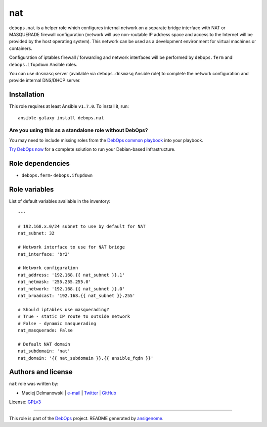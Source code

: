 |DebOps| nat
############

.. |DebOps| image:: http://debops.org/images/debops-small.png
   :target: http://debops.org

|Travis CI| |test-suite| |Ansible Galaxy|

.. |Travis CI| image:: http://img.shields.io/travis/debops/ansible-nat.svg?style=flat
   :target: http://travis-ci.org/debops/ansible-nat

.. |test-suite| image:: http://img.shields.io/badge/test--suite-ansible--nat-blue.svg?style=flat
   :target: https://github.com/debops/test-suite/tree/master/ansible-nat/

.. |Ansible Galaxy| image:: http://img.shields.io/badge/galaxy-debops.nat-660198.svg?style=flat
   :target: https://galaxy.ansible.com/list#/roles/1578



``debops.nat`` is a helper role which configures internal network on
a separate bridge interface with NAT or MASQUERADE firewall configuration
(network will use non-routable IP address space and access to the Internet
will be provided by the host operating system). This network can be used as
a development environment for virtual machines or containers.

Configuration of iptables firewall / forwarding and network interfaces will
be performed by ``debops.ferm`` and ``debops.ifupdown`` Ansible roles.

You can use ``dnsmasq`` server (available via ``debops.dnsmasq`` Ansible
role) to complete the network configuration and provide internal DNS/DHCP
server.

Installation
~~~~~~~~~~~~

This role requires at least Ansible ``v1.7.0``. To install it, run:

::

    ansible-galaxy install debops.nat

Are you using this as a standalone role without DebOps?
=======================================================

You may need to include missing roles from the `DebOps common playbook`_
into your playbook.

`Try DebOps now`_ for a complete solution to run your Debian-based infrastructure.

.. _DebOps common playbook: https://github.com/debops/debops-playbooks/blob/master/playbooks/common.yml
.. _Try DebOps now: https://github.com/debops/debops/


Role dependencies
~~~~~~~~~~~~~~~~~

- ``debops.ferm``- ``debops.ifupdown``

Role variables
~~~~~~~~~~~~~~

List of default variables available in the inventory:

::

    ---
    
    # 192.168.x.0/24 subnet to use by default for NAT
    nat_subnet: 32
    
    # Network interface to use for NAT bridge
    nat_interface: 'br2'
    
    # Network configuration
    nat_address: '192.168.{{ nat_subnet }}.1'
    nat_netmask: '255.255.255.0'
    nat_network: '192.168.{{ nat_subnet }}.0'
    nat_broadcast: '192.168.{{ nat_subnet }}.255'
    
    # Should iptables use masquerading?
    # True - static IP route to outside network
    # False - dynamic masquerading
    nat_masquerade: False
    
    # Default NAT domain
    nat_subdomain: 'nat'
    nat_domain: '{{ nat_subdomain }}.{{ ansible_fqdn }}'




Authors and license
~~~~~~~~~~~~~~~~~~~

``nat`` role was written by:

- Maciej Delmanowski | `e-mail <mailto:drybjed@gmail.com>`_ | `Twitter <https://twitter.com/drybjed>`_ | `GitHub <https://github.com/drybjed>`_

License: `GPLv3 <https://tldrlegal.com/license/gnu-general-public-license-v3-%28gpl-3%29>`_

****

This role is part of the `DebOps`_ project. README generated by `ansigenome`_.

.. _DebOps: http://debops.org/
.. _Ansigenome: https://github.com/nickjj/ansigenome/
